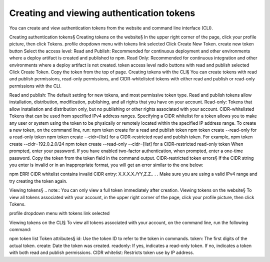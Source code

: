 Creating and viewing authentication tokens
==================================================================

You can create and view authentication tokens from the website and command line interface (CLI).

Creating authentication tokens§
Creating tokens on the website§
In the upper right corner of the page, click your profile picture, then click Tokens. profile dropdown menu with tokens link selected
Click Create New Token. create new token button
Select the access level:
Read and Publish: Recommended for continuous deployment and other environments where a deploy artifact is created and published to npm.
Read Only: Recommended for continuous integration and other environments where a deploy artifact is not created. token access level radio buttons with read and publish selected
Click Create Token.
Copy the token from the top of page.
Creating tokens with the CLI§
You can create tokens with read and publish permissions, read-only permissions, and CIDR-whitelisted tokens with either read and publish or read-only permissions with the CLI.

Read and publish: The default setting for new tokens, and most permissive token type. Read and publish tokens allow installation, distribution, modification, publishing, and all rights that you have on your account.
Read-only: Tokens that allow installation and distribution only, but no publishing or other rights associated with your account.
CIDR-whitelisted Tokens that can be used from specified IPv4 address ranges. Specifying a CIDR whitelist for a token allows you to make any user or system using the token to be physically or remotely located within the specified IP address range.
To create a new token, on the command line, run:
npm token create for a read and publish token
npm token create --read-only for a read-only token
npm token create --cidr=[list] for a CIDR-restricted read and publish token. For example, npm token create --cidr=192.0.2.0/24
npm token create --read-only --cidr=[list] for a CIDR-restricted read-only token
When prompted, enter your password.
If you have enabled two-factor authentication, when prompted, enter a one-time password.
Copy the token from the token field in the command output.
CIDR-restricted token errors§
If the CIDR string you enter is invalid or in an inappropriate format, you will get an error similar to the one below:

npm ERR! CIDR whitelist contains invalid CIDR entry: X.X.X.X./YY,Z.Z.. . .
Make sure you are using a valid IPv4 range and try creating the token again.

Viewing tokens§
.. note:: You can only view a full token immediately after creation.
Viewing tokens on the website§
To view all tokens associated with your account, in the upper right corner of the page, click your profile picture, then click Tokens.

profile dropdown menu with tokens link selected

Viewing tokens on the CLI§
To view all tokens associated with your account, on the command line, run the following command:

npm token list
Token attributes§
id: Use the token ID to refer to the token in commands.
token: The first digits of the actual token.
create: Date the token was created.
readonly: If yes, indicates a read-only token. If no, indicates a token with both read and publish permissions.
CIDR whitelist: Restricts token use by IP address.
